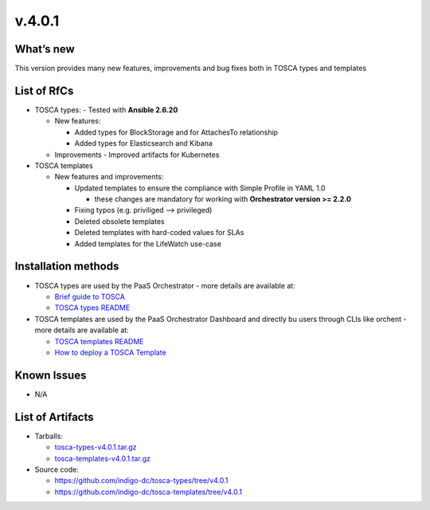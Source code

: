 v.4.0.1
-------

What’s new
~~~~~~~~~~

This version provides many new features, improvements and 
bug fixes both in TOSCA types and templates

List of RfCs
~~~~~~~~~~~~

- TOSCA types: - Tested with **Ansible 2.6.20**

  - New features:

    - Added types for BlockStorage and for AttachesTo relationship
    - Added types for Elasticsearch and Kibana

  - Improvements
    - Improved artifacts for Kubernetes

- TOSCA templates

  - New features and improvements:

    - Updated templates to ensure the compliance with Simple Profile in YAML 1.0

      - these changes are mandatory for working with **Orchestrator version >= 2.2.0**

    - Fixing typos (e.g. priviliged --> privileged)
    - Deleted obsolete templates
    - Deleted templates with hard-coded values for SLAs
    - Added templates for the LifeWatch use-case
 
Installation methods
~~~~~~~~~~~~~~~~~~~~

- TOSCA types are used by the PaaS Orchestrator - more details are available at:

  - `Brief guide to TOSCA <https://github.com/indigo-dc/tosca-templates/blob/master/doc/tosca.md>`_
  - `TOSCA types README <https://github.com/indigo-dc/tosca-types/blob/master/README.md>`_

- TOSCA templates are used by the PaaS Orchestrator Dashboard and directly bu users through CLIs 
  like orchent - more details are available at:

  - `TOSCA templates README <https://github.com/indigo-dc/tosca-templates/blob/master/README.md>`_
  - `How to deploy a TOSCA Template <https://github.com/indigo-dc/tosca-templates/blob/master/doc/tosca-deploy.md>`_

Known Issues
~~~~~~~~~~~~

- N/A

List of Artifacts
~~~~~~~~~~~~~~~~~

- Tarballs:

  - `tosca-types-v4.0.1.tar.gz <https://repo.indigo-datacloud.eu/repository/deep-hdc/production/2/centos7/x86_64/tgz/tosca-types-v4.0.1.tar.gz>`_
  - `tosca-templates-v4.0.1.tar.gz <https://repo.indigo-datacloud.eu/repository/deep-hdc/production/2/centos7/x86_64/tgz/tosca-templates-v4.0.1.tar.gz>`_

- Source code:

  - https://github.com/indigo-dc/tosca-types/tree/v4.0.1
  - https://github.com/indigo-dc/tosca-templates/tree/v4.0.1